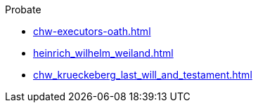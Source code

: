 .Probate
* xref:chw-executors-oath.adoc[]
* xref:heinrich_wilhelm_weiland.adoc[]
* xref:chw_krueckeberg_last_will_and_testament.adoc[]

